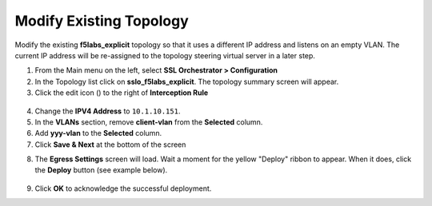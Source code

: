 .. role:: red
.. role:: bred

Modify Existing Topology
================================================================================

Modify the existing **f5labs_explicit** topology so that it uses a different IP address and listens on an empty VLAN. The current IP address will be re-assigned to the topology steering virtual server in a later step.

1.  From the Main menu on the left, select **SSL Orchestrator > Configuration**

2.  In the Topology list click on **sslo_f5labs_explicit**. The topology summary screen will appear.

3.  Click the edit icon (|pencil|) to the right of **Interception Rule**

   |topology-summary-IR-edit|

4.  Change the **IPV4 Address** to ``10.1.10.151``.

5.  In the **VLANs** section, remove **client-vlan** from the **Selected** column.

6.  Add **yyy-vlan** to the **Selected** column.

7.  Click **Save & Next** at the bottom of the screen


.. image:: ../images/intercept-new-ip-vlan.png
   :alt: Proxy Server Settings - New IP and VLAN


8.  The **Egress Settings** screen will load. Wait a moment for the yellow "Deploy" ribbon to appear. When it does, click the **Deploy** button (see example below).

   |egress-settings-deploy-ribbon|

9.  Click **OK** to acknowledge the successful deployment.

.. |topology-summary-IR-edit| image:: ../images/topology-summary-IR-edit.png
   :alt: Edit Interception Rule from Topology Summary

.. |pencil| image:: ../images/pencil.png
   :width: 20px
   :height: 20px
   :alt: Pencil Icon

.. |egress-settings-deploy-ribbon| image:: ../images/egress-settings-deploy-ribbon.png
   :alt: Deploy Ribbon on Egress Settings